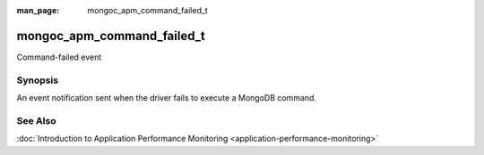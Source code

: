 :man_page: mongoc_apm_command_failed_t

mongoc_apm_command_failed_t
===========================

Command-failed event

Synopsis
--------

An event notification sent when the driver fails to execute a MongoDB command.

.. only:: html

  Functions
  ---------

  .. toctree::
    :titlesonly:
    :maxdepth: 1

    mongoc_apm_command_failed_get_command_name
    mongoc_apm_command_failed_get_context
    mongoc_apm_command_failed_get_duration
    mongoc_apm_command_failed_get_error
    mongoc_apm_command_failed_get_host
    mongoc_apm_command_failed_get_operation_id
    mongoc_apm_command_failed_get_request_id
    mongoc_apm_command_failed_get_server_id

See Also
--------

:doc:`Introduction to Application Performance Monitoring <application-performance-monitoring>`

